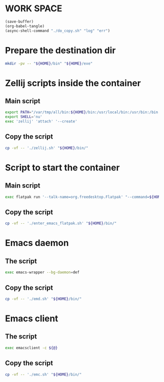 * WORK SPACE
#+begin_src emacs-lisp
  (save-buffer)
  (org-babel-tangle)
  (async-shell-command "./do_copy.sh" "log" "err")
#+end_src

#+RESULTS:
: #<window 544 on log>

* Prepare the destination dir
#+begin_src sh :shebang #!/bin/sh :results output :tangle ./do_copy.sh
  mkdir -pv -- "${HOME}/bin" "${HOME}/exe"
#+end_src

* Zellij scripts inside the container

** Main script
#+begin_src sh :shebang #!/bin/sh :results output :tangle ./zellij.sh
  export PATH="/var/tmp/all/bin:${HOME}/bin:/usr/local/bin:/usr/bin:/bin:/usr/local/sbin:/usr/sbin:/sbin"
  export SHELL='nu'
  exec 'zellij' 'attach' '--create'
#+end_src

** Copy the script
#+begin_src sh :shebang #!/bin/sh :results output :tangle ./do_copy.sh
  cp -vf -- './zellij.sh' "${HOME}/bin/"
#+end_src

* Script to start the container

** Main script
#+begin_src sh :shebang #!/bin/sh :results output :tangle ./enter_emacs_flatpak.sh
  exec flatpak run '--talk-name=org.freedesktop.Flatpak' "--command=${HOME}/bin/zellij.sh" 'org.gnu.emacs'
#+end_src

** Copy the script
#+begin_src sh :shebang #!/bin/sh :results output :tangle ./do_copy.sh
  cp -vf -- './enter_emacs_flatpak.sh' "${HOME}/bin/"
#+end_src

* Emacs daemon

** The script
#+begin_src sh :shebang #!/bin/sh :results output :tangle ./emd.sh
  exec emacs-wrapper --bg-daemon=def
#+end_src

** Copy the script
#+begin_src sh :shebang #!/bin/sh :results output :tangle ./do_copy.sh
  cp -vf -- './emd.sh' "${HOME}/bin/"
#+end_src

* Emacs client

** The script
#+begin_src sh :shebang #!/bin/sh :results output :tangle ./emc.sh
  exec emacsclient -c ${@}
#+end_src

** Copy the script
#+begin_src sh :shebang #!/bin/sh :results output :tangle ./do_copy.sh
  cp -vf -- './emc.sh' "${HOME}/bin/"
#+end_src
